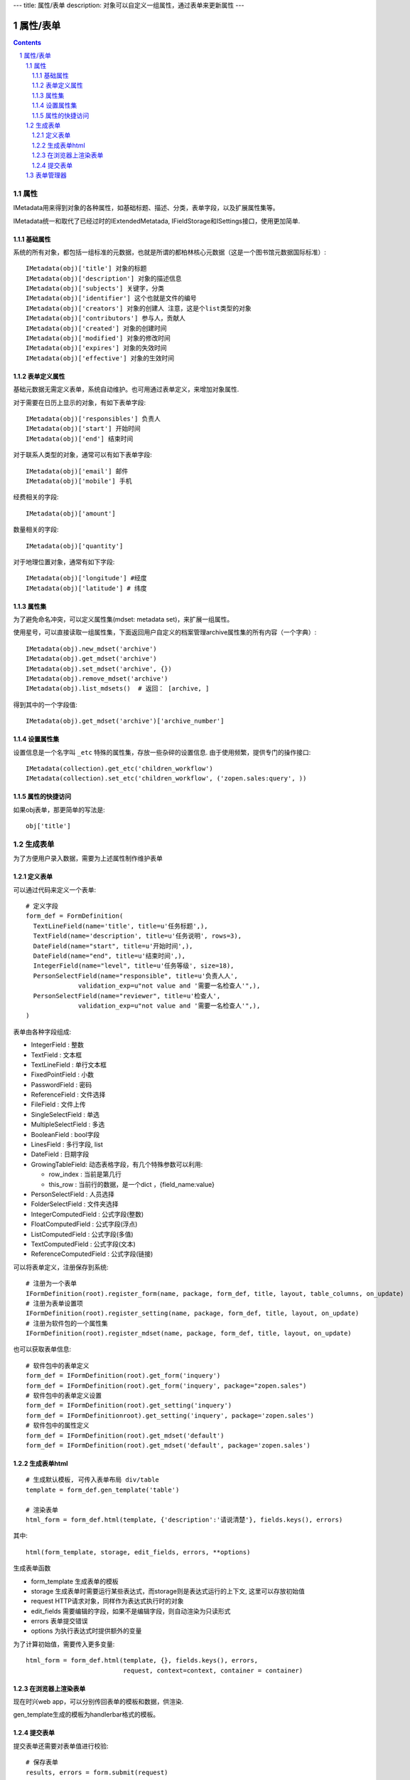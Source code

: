 ---
title: 属性/表单
description: 对象可以自定义一组属性，通过表单来更新属性
---

==================
属性/表单
==================

.. Contents::
.. sectnum::

属性
==============================================

IMetadata用来得到对象的各种属性，如基础标题、描述、分类，表单字段，以及扩展属性集等。

IMetadata统一和取代了已经过时的IExtendedMetatada, IFieldStorage和ISettings接口，使用更加简单.

基础属性
--------------------------------------

系统的所有对象，都包括一组标准的元数据，也就是所谓的都柏林核心元数据（这是一个图书馆元数据国际标准）::

  IMetadata(obj)['title'] 对象的标题
  IMetadata(obj)['description'] 对象的描述信息
  IMetadata(obj)['subjects'] 关键字，分类
  IMetadata(obj)['identifier'] 这个也就是文件的编号
  IMetadata(obj)['creators'] 对象的创建人 注意，这是个list类型的对象
  IMetadata(obj)['contributors'] 参与人，贡献人
  IMetadata(obj)['created'] 对象的创建时间
  IMetadata(obj)['modified'] 对象的修改时间
  IMetadata(obj)['expires'] 对象的失效时间
  IMetadata(obj)['effective'] 对象的生效时间

表单定义属性
------------------
基础元数据无需定义表单，系统自动维护。也可用通过表单定义，来增加对象属性.

对于需要在日历上显示的对象，有如下表单字段::

  IMetadata(obj)['responsibles'] 负责人
  IMetadata(obj)['start'] 开始时间 
  IMetadata(obj)['end'] 结束时间

对于联系人类型的对象，通常可以有如下表单字段::

  IMetadata(obj)['email'] 邮件
  IMetadata(obj)['mobile'] 手机

经费相关的字段::

  IMetadata(obj)['amount'] 

数量相关的字段::

  IMetadata(obj)['quantity']

对于地理位置对象，通常有如下字段::

  IMetadata(obj)['longitude'] #经度
  IMetadata(obj)['latitude'] # 纬度


属性集
---------------

为了避免命名冲突，可以定义属性集(mdset: metadata set)，来扩展一组属性。

使用星号，可以直接读取一组属性集，下面返回用户自定义的档案管理archive属性集的所有内容（一个字典）::

  IMetadata(obj).new_mdset('archive')
  IMetadata(obj).get_mdset('archive')
  IMetadata(obj).set_mdset('archive', {})
  IMetadata(obj).remove_mdset('archive')
  IMetadata(obj).list_mdsets()  # 返回： [archive, ]

得到其中的一个字段值::

  IMetadata(obj).get_mdset('archive')['archive_number']

设置属性集
-----------------
设置信息是一个名字叫 ``_etc`` 特殊的属性集，存放一些杂碎的设置信息. 由于使用频繁，提供专门的操作接口::

   IMetadata(collection).get_etc('children_workflow')
   IMetadata(collection).set_etc('children_workflow', ('zopen.sales:query', ))

属性的快捷访问
---------------------------
如果obj表单，那更简单的写法是::

    obj['title']

生成表单
=========================
为了方便用户录入数据，需要为上述属性制作维护表单

定义表单
---------------
可以通过代码来定义一个表单::

  # 定义字段
  form_def = FormDefinition(
    TextLineField(name='title', title=u'任务标题',),
    TextField(name='description', title=u'任务说明', rows=3),
    DateField(name="start", title=u'开始时间',),
    DateField(name="end", title=u'结束时间',),
    IntegerField(name="level", title=u'任务等级', size=18),
    PersonSelectField(name="responsible", title=u'负责人人', 
                validation_exp=u"not value and '需要一名检查人'",),
    PersonSelectField(name="reviewer", title=u'检查人', 
                validation_exp=u"not value and '需要一名检查人'",),
  )

表单由各种字段组成:

- IntegerField : 整数
- TextField : 文本框
- TextLineField : 单行文本框
- FixedPointField : 小数
- PasswordField : 密码
- ReferenceField : 文件选择
- FileField  : 文件上传
- SingleSelectField : 单选
- MultipleSelectField : 多选
- BooleanField : bool字段
- LinesField : 多行字段, list
- DateField : 日期字段
- GrowingTableField: 动态表格字段，有几个特殊参数可以利用:

  - row_index : 当前是第几行
  - this_row : 当前行的数据，是一个dict ，{field_name:value}

- PersonSelectField : 人员选择
- FolderSelectField : 文件夹选择

- IntegerComputedField : 公式字段(整数)
- FloatComputedField : 公式字段(浮点)
- ListComputedField : 公式字段(多值)
- TextComputedField : 公式字段(文本)
- ReferenceComputedField : 公式字段(链接)

可以将表单定义，注册保存到系统::

  # 注册为一个表单
  IFormDefinition(root).register_form(name, package, form_def, title, layout, table_columns, on_update)
  # 注册为表单设置项
  IFormDefinition(root).register_setting(name, package, form_def, title, layout, on_update)
  # 注册为软件包的一个属性集
  IFormDefinition(root).register_mdset(name, package, form_def, title, layout, on_update)

也可以获取表单信息::

  # 软件包中的表单定义
  form_def = IFormDefinition(root).get_form('inquery')
  form_def = IFormDefinition(root).get_form('inquery', package="zopen.sales")
  # 软件包中的表单定义设置
  form_def = IFormDefinition(root).get_setting('inquery')
  form_def = IFormDefinitionroot).get_setting('inquery', package='zopen.sales')
  # 软件包中的属性定义
  form_def = IFormDefinition(root).get_mdset('default')
  form_def = IFormDefinition(root).get_mdset('default', package='zopen.sales')

生成表单html
------------------------
::

  # 生成默认模板, 可传入表单布局 div/table
  template = form_def.gen_template('table')

  # 渲染表单
  html_form = form_def.html(template, {'description':'请说清楚'}, fields.keys(), errors)

其中::

  html(form_template, storage, edit_fields, errors, **options)

生成表单函数

- form_template 生成表单的模板
- storage 生成表单时需要运行某些表达式，而storage则是表达式运行的上下文, 这里可以存放初始值
- request HTTP请求对象，同样作为表达式执行时的对象
- edit_fields 需要编辑的字段，如果不是编辑字段，则自动渲染为只读形式
- errors 表单提交错误
- options 为执行表达式时提供额外的变量

为了计算初始值，需要传入更多变量::

  html_form = form_def.html(template, {}, fields.keys(), errors,
                            request, context=context, container = container)

在浏览器上渲染表单
--------------------------
现在时兴web app，可以分别传回表单的模板和数据，供渲染.

gen_template生成的模板为handlerbar格式的模板。

提交表单
-------------------
提交表单还需要对表单值进行校验::

  # 保存表单
  results, errors = form.submit(request)

返回表单数据，和errors信息. 完整定义::

  submit(request, fields=None, init=False, check_required=True, **options):``

- storage 数据会保存在这个dict接口对象中
- request 执行统一校验的request变量
- fileds 需要保存的字段，一个List
- init: 是否把各个字段初始化

可以将results直接保存到主属性中::

  IMedata(obj).update(result)

或者保存到mdset中::

  IMedata(obj).set_mdset('lala', results)

表单管理器
=========================
易度的表单管理器，是一个定制的容器对象，可以做到完全傻瓜化的表单数据管理，有如下设置信息::

   IMetadata(collection).get_etc('children_form') #: 表单定义(tuple)
   IMetadata(collection).get_etc('children_mdsets') : 表单属性集(list)
   IMetadata(collection).get_etc('children_stage'): 容器的阶段定义(list)
   IMetadata(collection).get_etc('children_workflow'): 容器的工作流定义(list)
   IMetadata(collection).get_etc('container_setting'): 容器的设置项(list)
   IMetadata(collection).get_etc('container_mdsets'): 容器的扩展属性(list)
   IMetadata(collection).get_etc('table_columns') : 显示哪些列(list)

我们先看看一个个性化定制表单的使用示例。对于易度外网中的一个客户调查信息表，在完成表单和流程定制部署后，可创建如下的Python脚本，部署到外网用于收集客户资料::

  form_name = IMetadata(container).get_etc('children_form')
  form_def = root.get_form_definition(form_name)

  template = form_def.gen_template('div')

  form_html = """
      <h1>易度客户调查表</h1>
      <p>您好！感谢您填写此调查表，请务必真实的告知贵公司的需求，以便我们为您提供一个适合您的方案。</p>
      <form method="post">
      %s
      <input type="hidden" name="form.submitted" value="1" />
      """ 

  if not request.has_key('form.submitted'):
      return form_html % form_def.html(template, context=context, container=container)
  else:
      result, errors = form_def.submit(request, context=context, container=container)
      if errors:
          return form_html % form_def.html(template, request, result, errors, context=context, container=container)
      else:
          IMetadata(context).update(result)
          return "谢谢！"

